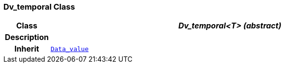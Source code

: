 === Dv_temporal Class

[cols="^1,3,5"]
|===
h|*Class*
2+^h|*__Dv_temporal<T> (abstract)__*

h|*Description*
2+a|

h|*Inherit*
2+|`<<_data_value_class,Data_value>>`

|===
